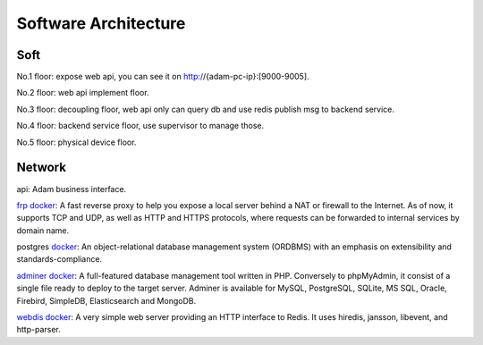 Software Architecture
"""""""""""""""""""""""""""


Soft
++++++++++++++++

.. uml::

    @startuml
    skinparam rectangle<<behavior>> {
        roundCorner 25
    }
    sprite $bProcess jar:archimate/business-process
    sprite $aService jar:archimate/application-service
    sprite $aComponent jar:archimate/application-component

    rectangle "/center /adam /audio /exception /coffee" as Router  #Business
    rectangle Postgres <<$aService>><<behavior>> #Application

    Router  <-down- Postgres

    rectangle "center"  as Center #Business
    rectangle "coffee" as Coffee  #Business
    rectangle "adam" as Adam  #Business
    rectangle "audio" as Audio  #Business
    rectangle "exception" as Exception #Business

    Center  <-up-> Postgres
    Exception  <-up-> Postgres
    Audio  <-up-> Postgres
    Adam  <-up-> Postgres
    Coffee  <-up-> Postgres

    Coffee -up-> Router
    Center -up-> Router
    Exception -up-> Router
    Audio -up-> Router
    Adam -up-> Router

    rectangle "Coffee Machine"  as coffee_machine #Application
    rectangle "Adam Robot" as adam_robot  #Application
    rectangle "Sound Device" as sound_device  #Application

    coffee_machine <-up-> Coffee
    adam_robot <-up-> Adam
    sound_device <-up- Audio
    @enduml


No.1 floor: expose web api, you can see it on http://{adam-pc-ip}:[9000-9005].

No.2 floor: web api implement floor.

No.3 floor: decoupling floor, web api only can query db and use redis publish msg to backend service.

No.4 floor: backend service floor, use supervisor to manage those.

No.5 floor: physical device floor.



Network
++++++++++++++++

.. uml::

    @startuml
    nwdiag {
      internet [ shape = cloud];
      internet -- frp;
      network dmz {
          address = "0.0.0.0/24"
          api [address = "host:9000",  description = "<&person*4.5>\n api"]
          adminer [address = "8080",  description = "<&cog*4>\n adminer"];
          frp;
      }
      network internal {
          address = "127.0.0.1";
          api [address = "host:9000"];
          adminer [address = "8080"];
          postgres [address = "5432",  description = "<&spreadsheet*4>\n postgres"];
          webdis [address = "6379,7379",  description = "<&spreadsheet*4>\n webdis"];
      }
    }
    @enduml

api: Adam business interface.

`frp <https://github.com/fatedier/frp/>`_ `docker <https://registry.hub.docker.com/r/snowdreamtech/frpc>`_:
A fast reverse proxy to help you expose a local server behind a NAT or firewall to the Internet.
As of now, it supports TCP and UDP, as well as HTTP and HTTPS protocols,
where requests can be forwarded to internal services by domain name.

postgres `docker <https://registry.hub.docker.com/_/postgres>`_:
An object-relational database management system (ORDBMS) with an emphasis on extensibility and standards-compliance.

`adminer <https://github.com/vrana/adminer>`_ `docker <https://registry.hub.docker.com/_/adminer>`_:
A full-featured database management tool written in PHP. Conversely to phpMyAdmin, it consist of a single file ready
to deploy to the target server. Adminer is available for MySQL, PostgreSQL,
SQLite, MS SQL, Oracle, Firebird, SimpleDB, Elasticsearch and MongoDB.

`webdis <https://github.com/nicolasff/webdis>`_ `docker <https://registry.hub.docker.com/r/nicolas/webdis>`_:
A very simple web server providing an HTTP interface to Redis. It uses hiredis, jansson, libevent, and http-parser.
